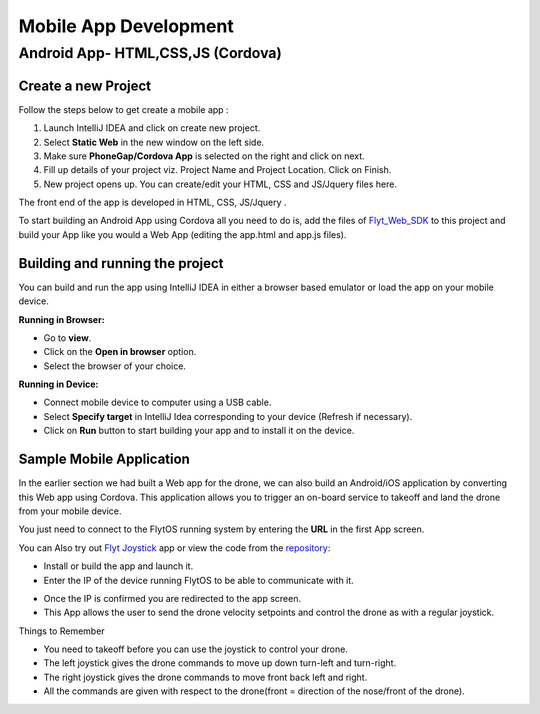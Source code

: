 
**********************
Mobile App Development
**********************

Android App- HTML,CSS,JS (Cordova)
==================================

Create a new Project
--------------------


Follow the steps below to get create a mobile app : 

#. Launch IntelliJ IDEA and click on create new project.
#. Select **Static Web** in the new window on the left side.
#. Make sure **PhoneGap/Cordova App** is selected on the right and click on next.
#. Fill up details of your project viz. Project Name and Project Location. Click on Finish.
#. New project opens up. You can create/edit your HTML, CSS and JS/Jquery files here.


The front end of the app is developed in HTML, CSS, JS/Jquery .


To start building an Android App using Cordova all you need to do is, add the files of `Flyt_Web_SDK`_ to this project and build your App like you would a Web App (editing the app.html and app.js files).


Building and running the project
---------------------------------



You can build and run the app using IntelliJ IDEA in either a browser based emulator or load the app on your mobile device.

**Running in Browser:**

- Go to **view**.
- Click on the **Open in browser** option.
- Select the browser of your choice.
  

**Running in Device:**

- Connect mobile device to computer using a USB cable.
- Select **Specify target** in IntelliJ Idea corresponding to your device (Refresh if necessary).
- Click on **Run** button to start building your app and to install it on the device.


Sample Mobile Application
--------------------------


In the earlier section we had built a Web app for the drone, we can also build an Android/iOS application by converting this Web app using Cordova. This application allows you to trigger an on-board service to takeoff and land the drone from your mobile device.


You just need to connect to the FlytOS running system by entering the **URL** in the first App screen.




.. image:: /_static/Images/mobile-sample-app-url.png
  :align: center

.. image:: /_static/Images/mobile-app-sample.png
  :align: center
        

You can Also try out `Flyt Joystick`_ app or view the code from the `repository`_:

- Install or build the app and launch it.
- Enter the IP of the device running FlytOS to be able to communicate with it.

.. image:: /_static/Images/app-login-screen.png
  :align: center 

- Once the IP is confirmed you are redirected to the app screen.
- This App allows the user to send the drone velocity setpoints and control the drone as with a regular joystick.

Things to Remember

- You need to takeoff before you can use the joystick to control your drone.
- The left joystick gives the drone commands to move up down turn-left and turn-right.
- The right joystick gives the drone commands to move front back left and right.
- All the commands are given with respect to the drone(front = direction of the nose/front of the drone).


.. image:: /_static/Images/app-screen.png
  :align: center




.. Android App - Java (Android-Studio)
.. ===================================


.. Flyt - Android SDK
.. ------------------

.. a. Here you are required to download the Flyt-Android-SDK based on Android Studio by signing up `here <http://flytbase.com/flytos#flytsdk>`_ and build your app using it.
.. b. You will recieve the download links by mail, once you sign up.
.. c. The SDK has all the required libraries for making REST calls and a websocket connection to FlytPOD already integrated in it.
.. d. The mainActivity in it shows a sample of how a REST call and a WebSocket call is to be made.
.. e. Sample REST call to fetch namespace of the flytpod
   
..    .. code-block:: java
   
..        private class NamespaceRequest extends AsyncTask<Void, Void, String> {
..           @Override
..           protected String doInBackground(Void... params) {
..               try {
..                   //Rest url
..                   final String url = "http://"+IP+"/ros/get_global_namespace";
..                   //params in json
..                   String requestJson = "{}";
..                   //headers
..                   HttpHeaders headers = new HttpHeaders();
..                   headers.setContentType(MediaType.APPLICATION_JSON);

..                   HttpEntity<String> entity = new HttpEntity<String>(requestJson,headers);
..                   //restTemplate object initialise for rest call
..                   RestTemplate restTemplate = new RestTemplate();
..                   restTemplate.getMessageConverters().add(new StringHttpMessageConverter());
..                   // make the rest call and recieve the response in "response"
..                   String response = restTemplate.postForObject(url,entity, String.class);

..                   return response;
..               } catch (Exception  e) {
..                   Log.e("MainActivity", e.getMessage(), e);
..               }

..               return null;
..           }
..           //function called after a successful rest call
..           @Override
..           protected void onPostExecute(String response) {
..               if (response!="") {

..                   try {
..                       //initialise a JSON object with the response string
..                       JSONObject resp = new JSONObject(response);
..                       //extract the required field from the JSON object
..                       namespace=resp.getJSONObject("param_info").getString("param_value");
..                   } catch (JSONException  | NullPointerException e) {
..               }
..           }
..       }
    
.. f. Sample websocket call to view roll pitch yaw of FlytPOD.
   
..    .. code-block:: java
   
..        IP=editTextIP.getText().toString();
..        //Initialise a ros object with websocket url
..        ros=new Ros("ws://"+IP+"/websocket");
..        ros.connect();

       
..    .. note:: The Ros object initialisation is done only once every time the app is run unless you are planning tp connect to multiple FlytPODs.
        
        


..    .. code-block:: java
        
..        //the namespace(unique for every FlytPOD) fetched from the rest call is used to subscribe to a web socket topic
..        //the syntax Topic(<ros>, <topic>, <type>, <throttle rate>optional)
..        topic=new Topic(ros,"/"+namespace+"/mavros/imu/data_euler" , "geometry_msgs/TwistStamped",200);
..        topic.subscribe(new CallbackRos(){
..              //callback method- what to do when messages recieved.
..              @Override
..              public void handleMessage(JSONObject message){
..                   try {
..                       updateRoll(message.getJSONObject("twist").getJSONObject("linear").getDouble("x"));
..                       updatePitch(message.getJSONObject("twist").getJSONObject("linear").getDouble("y"));
..                       updateYaw(message.getJSONObject("twist").getJSONObject("linear").getDouble("z"));


..                   }catch(JSONException e){}
..              }
..        });  


.. Flyt Sample Apps
.. ----------------


.. 1. Flyt Sample App 1 - REST
.. ^^^^^^^^^^^^^^^^^^^^^^^^^^^

.. * This sample app shows how to make REST calls. 
.. * To try this app you can download the apk from `here <https://s3-us-west-2.amazonaws.com/flytos/SampleAndroidApk/FLYT-Sample-App1-Rest.apk>`_ or download the source code from `here <https://github.com/flytbase/flytsamples/tree/master/AndroidApps/Java-Apps/SampleApp1-REST>`_.
  
..   .. image:: /_static/Images/flytAndroidSample1.png
..   				:height: 500px
..   				:width: 300px
..   				:align: center

 
.. 2. Flyt Sample App 2 - Socket
.. ^^^^^^^^^^^^^^^^^^^^^^^^^^^^^

.. * This sample app shows how to make WebSocket subscription for live streaming of data. 
.. * To try this app you can download the apk from `here <https://s3-us-west-2.amazonaws.com/flytos/SampleAndroidApk/FLYT-Sample-App2-Socket.apk>`_ or download the source code from `here <https://github.com/flytbase/flytsamples/tree/master/AndroidApps/Java-Apps/SampleApp2-Socket>`_.
  
..   .. image:: /_static/Images/flytAndroidSample3.png
..   				:height: 500px
..   				:width: 300px
..   				:align: center
  

.. 3. Flyt Sample App 3 - Joystick
.. ^^^^^^^^^^^^^^^^^^^^^^^^^^^^^^^

.. * This is a sample Joystick app to control the FlytPOD. 
.. * To try this app you can download the apk from `here <https://s3-us-west-2.amazonaws.com/flytos/SampleAndroidApk/FLYT-Sample-App3-Joystick.apk>`_ or download the source code from `here <https://github.com/flytbase/flytsamples/tree/master/AndroidApps/Java-Apps/SampleApp3-Joystick>`_.
  
..   .. image:: /_static/Images/flytAndroidSample2.png
..   				:height: 300px
..   				:width: 500px
..   				:align: center
  				




.. _Ionic components: http://ionicframework.com/docs/components/
.. _Flyt_Web_SDK: https://github.com/flytbase/flytsamples/tree/master/WebApps/Flyt_Web_SDK
.. _repository: https://github.com/flytbase/flytsamples/tree/master/AndroidApps/HTML-JS-Apps
.. _Flyt Joystick: https://flyt.blob.core.windows.net/flytos/downloads/apk/Flyt-Joystick.apk
.. _Flyt Follow me: https://flyt.blob.core.windows.net/flytos/downloads/apk/Flyt-FollowMe.apk
.. _Flyt GPS: https://flyt.blob.core.windows.net/flytos/downloads/apk/Flyt-GPS.apk